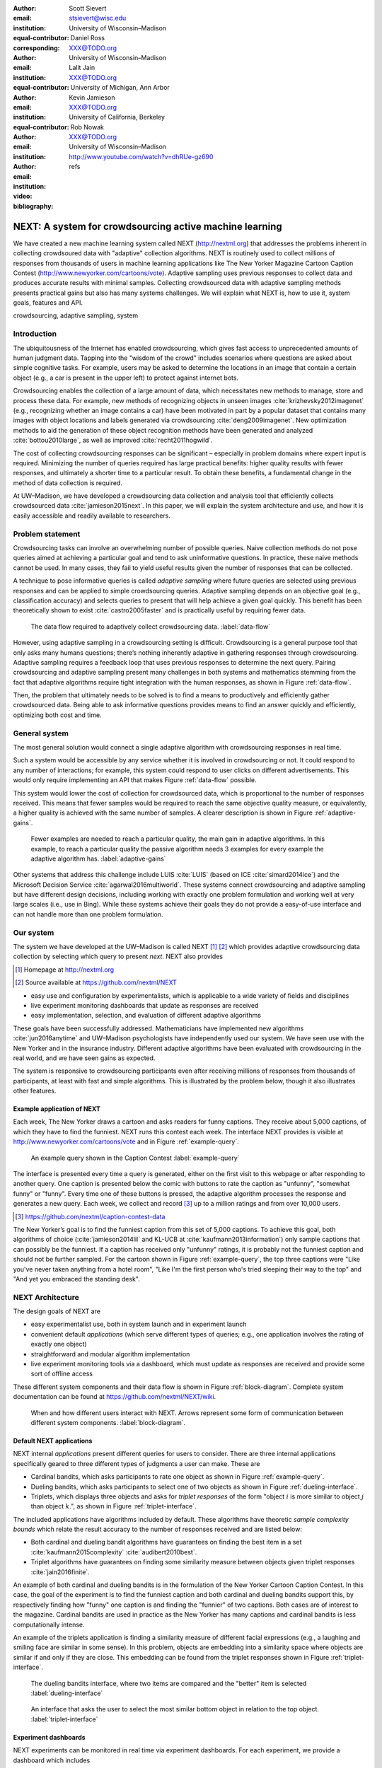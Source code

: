 :author: Scott Sievert
:email: stsievert@wisc.edu
:institution: University of Wisconsin–Madison
:equal-contributor:
:corresponding:

:author: Daniel Ross
:email: XXX@TODO.org
:institution: University of Wisconsin–Madison
:equal-contributor:

:author: Lalit Jain
:email: XXX@TODO.org
:institution: University of Michigan, Ann Arbor
:equal-contributor:

:author: Kevin Jamieson
:email: XXX@TODO.org
:institution: University of California, Berkeley

:author: Rob Nowak
:email: XXX@TODO.org
:institution: University of Wisconsin–Madison

:video: http://www.youtube.com/watch?v=dhRUe-gz690
:bibliography: refs

--------------------------------------------------------
NEXT: A system for crowdsourcing active machine learning
--------------------------------------------------------



.. class:: abstract

    We have created a new machine learning system called NEXT
    (http://nextml.org) that addresses the problems inherent in collecting
    crowdsoured data with "adaptive" collection algorithms. NEXT is routinely
    used to collect millions of responses from thousands of users in machine
    learning applications like The New Yorker Magazine Cartoon Caption Contest
    (http://www.newyorker.com/cartoons/vote). Adaptive sampling uses previous
    responses to collect data and produces accurate results with minimal
    samples. Collecting crowdsourced data with adaptive sampling methods
    presents practical gains but also has many systems challenges. We will
    explain what NEXT is, how to use it, system goals, features and API.

.. class:: keywords

   crowdsourcing, adaptive sampling, system



Introduction
-----------------

The ubiquitousness of the Internet has enabled crowdsourcing, which gives fast
access to unprecedented amounts of human judgment data.  Tapping into the
"wisdom of the crowd" includes scenarios where questions are asked about simple
cognitive tasks. For example, users may be asked to determine the locations in
an image that contain a certain object (e.g., a car is present in the upper
left) to protect against internet bots.

Crowdsourcing enables the collection of a large amount of data, which
necessitates new methods to manage, store and process these data. For example,
new methods of recognizing objects in unseen images
:cite:`krizhevsky2012imagenet` (e.g., recognizing whether an image contains a
car) have been motivated in part by a popular dataset that contains many images
with object locations and labels generated via crowdsourcing
:cite:`deng2009imagenet`. New optimization methods to aid the generation of
these object recognition methods have been generated and analyzed
:cite:`bottou2010large`, as well as improved :cite:`recht2011hogwild`.

The cost of collecting crowdsourcing responses can be significant – especially
in problem domains where expert input is required. Minimizing the number of
queries required has large practical benefits: higher quality results with
fewer responses, and ultimately a shorter time to a particular result.  To
obtain these benefits, a fundamental change in the method of data collection is
required.

At UW–Madison, we have developed a crowdsourcing data collection and analysis
tool that efficiently collects crowdsourced data :cite:`jamieson2015next`. In
this paper, we will explain the system architecture and use, and how it is
easily accessible and readily available to researchers.

Problem statement
-----------------

.. comment
    Collection of crowdsourced data is often expensive. In a popular crowdsourcing
    service provided by Amazon called Mechanical Turk, humans are paid $1.50 per
    hour (on average) :cite:`paolacci2010running` which is a significant cost when
    many responses are needed and the uncertainty in the responses is considered.
    Even in cases when participants are not paid for responses, there is still a
    significant cost in developing a relationship with participants (e.g., through
    social media campaigns) that encourages response in crowdsourcing tasks .

Crowdsourcing tasks can involve an overwhelming number of possible queries.
Naive collection methods do not pose queries aimed at achieving a particular
goal and tend to ask uninformative questions. In practice, these naive methods
cannot be used. In many cases, they fail to yield useful results given the
number of responses that can be collected.

A technique to pose informative queries is called `adaptive sampling` where
future queries are selected using previous responses and can be applied to
simple crowdsourcing queries.  Adaptive sampling depends on an objective goal
(e.g., classification accuracy) and selects queries to present that will help
achieve a given goal quickly. This benefit has been theoretically shown to
exist :cite:`castro2005faster` and is practically useful by requiring fewer
data.

.. figure:: figures/data-flow.png
    :scale: 50%

    The data flow required to adaptively collect crowdsourcing data. :label:`data-flow`

However, using adaptive sampling in a crowdsourcing setting is difficult.
Crowdsourcing is a general purpose tool that only asks many humans questions;
there’s nothing inherently adaptive in gathering responses through
crowdsourcing. Adaptive sampling requires a feedback loop that uses previous
responses to determine the next query. Pairing crowdsourcing and adaptive
sampling present many challenges in both systems and mathematics stemming from
the fact that adaptive algorithms require tight integration with the human
responses, as shown in Figure :ref:`data-flow`.

Then, the problem that ultimately needs to be solved is to find a means to
productively and efficiently gather crowdsourced data. Being able to ask
informative questions provides means to find an answer quickly and efficiently,
optimizing both cost and time.

General system
--------------

The most general solution would connect a single adaptive algorithm with
crowdsourcing responses in real time.

Such a system would be accessible by any service whether it is involved in
crowdsourcing or not. It could respond to any number of interactions; for
example, this system could respond to user clicks on different advertisements.
This would only require implementing an API that makes Figure :ref:`data-flow`
possible.

This system would lower the cost of collection for crowdsourced data, which is
proportional to the number of responses received. This means that fewer samples
would be required to reach the same objective quality measure, or equivalently,
a higher quality is achieved with the same number of samples. A clearer
description is shown in Figure :ref:`adaptive-gains`.

.. figure:: figures/adaptive-gains.png

    Fewer examples are needed to reach a particular quality, the main gain in
    adaptive algorithms. In this example, to reach a particular quality the
    passive algorithm needs 3 examples for every example the adaptive algorithm
    has. :label:`adaptive-gains`

.. comment TODO describe these systems

Other systems that address this challenge include LUIS :cite:`LUIS` (based on
ICE :cite:`simard2014ice`) and the Microsoft Decision Service
:cite:`agarwal2016multiworld`. These systems connect crowdsourcing and adaptive
sampling but have different design decisions, including working with exactly
one problem formulation and working well at very large scales (i.e., use in
Bing). While these systems achieve their goals they do not provide a
easy-of-use interface and can not handle more than one problem formulation.

Our system
----------

The system we have developed at the UW–Madison is called NEXT [#]_ [#]_ which
provides adaptive crowdsourcing data collection by selecting which query to
present `next`. NEXT also provides

.. [#] Homepage at http://nextml.org
.. [#] Source available at https://github.com/nextml/NEXT

* easy use and configuration by experimentalists, which is applicable to a wide
  variety of fields and disciplines
* live experiment monitoring dashboards that update as responses are received
* easy implementation, selection, and evaluation of different adaptive
  algorithms

These goals have been successfully addressed.  Mathematicians have implemented
new algorithms :cite:`jun2016anytime` and UW–Madison psychologists have
independently used our system. We have seen use with the New Yorker and in
the insurance industry. Different adaptive algorithms have been evaluated with
crowdsourcing in the real world, and we have seen gains as expected.

The system is responsive to crowdsourcing participants even after receiving
millions of responses from thousands of participants, at least with fast and
simple algorithms.  This is illustrated by the problem below, though it also
illustrates other features.

Example application of NEXT
^^^^^^^^^^^^^^^^^^^^^^^^^^^

Each week, The New Yorker draws a cartoon and asks readers for funny captions.
They receive about 5,000 captions, of which they have to find the funniest.
NEXT runs this contest each week. The interface NEXT provides is visible at
http://www.newyorker.com/cartoons/vote and in Figure :ref:`example-query`.

.. figure:: example_query.png

    An example query shown in the Caption Contest :label:`example-query`

The interface is presented every time a query is generated, either on the first
visit to this webpage or after responding to another query. One caption is
presented below the comic with buttons to rate the caption as "unfunny",
"somewhat funny" or "funny". Every time one of these buttons is pressed, the
adaptive algorithm processes the response and generates a new query. Each week,
we collect and record [#]_ up to a million ratings and from over 10,000 users.

.. [#] https://github.com/nextml/caption-contest-data

The New Yorker’s goal is to find the funniest caption from this set of 5,000
captions. To achieve this goal, both algorithms of choice
(:cite:`jamieson2014lil` and KL-UCB at :cite:`kaufmann2013information`) only
sample captions that can possibly be the funniest. If a caption has received
only "unfunny" ratings, it is probably not the funniest caption and should not
be further sampled. For the cartoon shown in Figure :ref:`example-query`, the
top three captions were "Like you've never taken anything from a hotel room",
"Like I'm the first person who's tried sleeping their way to the top" and "And
yet you embraced the standing desk".


NEXT Architecture
-----------------

The design goals of NEXT are

* easy experimentalist use, both in system launch and in experiment launch
* convenient default `applications` (which serve different types of queries;
  e.g., one application involves the rating of exactly one object)
* straightforward and modular algorithm implementation
* live experiment monitoring tools via a dashboard, which must update as
  responses are received and provide some sort of offline access

These different system components and their data flow is shown in Figure
:ref:`block-diagram`. Complete system documentation can be found at
https://github.com/nextml/NEXT/wiki.

.. figure:: figures/block-diagram.png

    When and how different users interact with NEXT. Arrows represent some form
    of communication between different system components.
    :label:`block-diagram`.

Default NEXT applications
^^^^^^^^^^^^^^^^^^^^^^^^^^

NEXT internal `applications` present different queries for users to consider.
There are three internal applications specifically geared to three different
types of judgments a user can make. These are

* Cardinal bandits, which asks participants to rate one object as shown in
  Figure :ref:`example-query`.
* Dueling bandits, which asks participants to select one of two objects as
  shown in Figure :ref:`dueling-interface`.
* Triplets, which displays three objects and asks for `triplet responses` of
  the form "object :math:`i` is more similar to object :math:`j` than object
  :math:`k`.", as shown in Figure :ref:`triplet-interface`.


The included applications have algorithms included by default. These algorithms
have theoretic `sample complexity bounds` which relate the result accuracy to
the number of responses received and are listed below:

- Both cardinal and dueling bandit algorithms have guarantees on finding the
  best item in a set :cite:`kaufmann2015complexity` :cite:`audibert2010best`.
- Triplet algorithms have guarantees on finding some similarity measure between
  objects given triplet responses :cite:`jain2016finite`.

An example of both cardinal and dueling bandits is in the formulation of the
New Yorker Cartoon Caption Contest. In this case, the goal of the experiment is
to find the funniest caption and both cardinal and dueling bandits support
this, by respectively finding how "funny" one caption is and finding the
"funnier" of two captions. Both cases are of interest to the magazine.
Cardinal bandits are used in practice as the New Yorker has many captions and
cardinal bandits is less computationally intense.

An example of the triplets application is finding a similarity measure of
different facial expressions (e.g., a laughing and smiling face are similar in
some sense). In this problem, objects are embedding into a similarity space
where objects are similar if and only if they are close. This embedding can be
found from the triplet responses shown in Figure :ref:`triplet-interface`.

.. figure:: figures/dueling-interface.png
    :scale: 20%

    The dueling bandits interface, where two items are compared and the
    "better" item is selected :label:`dueling-interface`

.. figure:: figures/triplet-interface.png
    :scale: 15%

    An interface that asks the user to select the most similar bottom object in
    relation to the top object. :label:`triplet-interface`

Experiment dashboards
^^^^^^^^^^^^^^^^^^^^^

NEXT experiments can be monitored in real time via experiment dashboards. For
each experiment, we provide a dashboard which includes

* the results, with current responses received (example in Figure
  :ref:`dashboard-results`)
* client- and server-side timing information
* download links to the responses and the live results (which allows processing
  of these data offline).

These dashboards provide a host of other features, including experiment logs and
basic experiment information (launch date, responses received, etc).

.. figure:: figures/alg-results.png

   The dashboard display of results from different algorithms for the example in Figure :ref:`dueling-interface`. :label:`dashboard-results`

The dashboards include histograms for both human response time and network
delay (which is time taken for NEXT computation) and is a measure of system
responsiveness. An example is shown in Figure
:ref:`histograms`. These dashboards also include timing information on
different algorithm functions, which is a useful debugging tool for the
algorithm developer.

.. figure:: figures/histograms.png

    The client side timing. Network delay represents the total time NEXT took
    to respond. :label:`histograms`

Experimentalist use
^^^^^^^^^^^^^^^^^^^

Below, we will refer to different NEXT features which are available through
different API endpoints. After NEXT is launched, these are available by
appending to ``[next-url]:8000`` where ``[next-url]`` is the IP address where
NEXT is available, typically one of either ``localhost`` or the Amazon EC2
public DNS (e.g., ``ec2-...-amazonaws.com``).

Launching NEXT
""""""""""""""

Perhaps the easiest way to launch NEXT is through Amazon EC2 (which can provide
the interface required for crowdsourcing) and their AMI service. After launch,
the main NEXT interface is available at the API endpoint ``/home`` which
provides links to the list of dashboards, an experiment launching interface and
the associated documentation.

Launching can be done by selecting the "Launch instance" button on Amazon EC2
and choosing the AMI "NEXT_AMI", ``ami-36a00c56`` which is available in the
Oregon region. We recommend that production experiments be run on the EC2
instance-type ``c4.8xlarge`` which is a large computer that provides the
necessary memory and compute power. A complete guide can be found in the
documentation at https://github.com/nextml/NEXT/wiki.

Experiment launch
"""""""""""""""""

Experiments are launched by providing two files to NEXT, either via a web
interface or an API endpoint. An experiment description file is required.
The other optional file contains the objects being compared, or targets. These
two files can be uploaded through the interface available at ``/assistant/init``.

The experiment description contains the information required to launch and
configure the experiment. An example experiment description that can be used to
launch the experiment behind the query page shown in Figure
:ref:`example-query`:

.. code-block:: yaml

    app_id: CardinalBanditsPureExploration
    args:
      alg_list:
      - {alg_id: KLUCB, alg_label: KLUCB}
      algorithm_management_settings:
        mode: fixed_proportions
        params:
        - {alg_label: KLUCB, proportion: 1.0}
      context: # image URL, trimmed for brevity
      context_type: image
      failure_probability: 0.05
      participant_to_algorithm_management: one_to_many
      rating_scale:
        labels:
        - {label: unfunny, reward: 1}
        - {label: somewhat funny, reward: 2}
        - {label: funny, reward: 3}

The documentation for these parameters in this YAML file are documented at ``/assistant/doc/[application-id]/pretty``
under the heading "initExp".

The other file necessary for experiment launch is a ZIP file of targets (e.g.,
the images involved in each query). We support several different formats for
this ZIP file so images, text and arbitrary URLs can be supported. If images
are included in this ZIP file, we upload all images to Amazon S3.

Experiment persistence
""""""""""""""""""""""

We support saving and restoring experiments on the experiment list at ``/dashboard/experiment_list``.
This allows experiment persistence even when
Amazon EC2 machines are terminated.

Algorithm implementation
^^^^^^^^^^^^^^^^^^^^^^^^

Required functions
""""""""""""""""""

A sampling algorithm needs four functions for the features we want to provide
as shown in Figure :ref:`block-diagram`. These functions are

1. ``initExp``, which initializes the algorithm when the experiment is launched
2. ``getQuery``, which generates a query to show one participant
3. ``processAnswer``, which processes the human's answer
4. ``getModel``, which gets the results and is shown on the dashboard

Arguments and returns
"""""""""""""""""""""

These algorithms handle various objects to displayed in each query (e.g., the
New Yorker displays one text object in every query for a rating). By default,
these objects are abstracted to an integer identifier (though the other
information is still accessible). That means these algorithms mirror the
implementation in academic papers where a particular objects is referred to as
object :math:`i` to an integer.

The arguments and return values for all algorithm functions are specified
exactly. Every algorithm has to create a mapping from the specified inputs to
the specified outputs. This allows treating an algorithm like a black-box.


The YAML file ``Algs.yaml`` (e.g., in ``apps/[application]/algs/Algs.yaml``)
contains four root level keys for each of ``initExp``, ``getQuery``, ``processAnswer``
and ``getModel``. Each one of these sections describes the
input arguments and returns values by ``args`` and ``rets`` respectively. These
sections are filled with type specifications that describe the name and type of
the various keyword arguments.
For example, an integer parameter given with the keyword argument ``foo``
is characterized in ``Algs.yaml`` by

.. code-block:: yaml

    foo:
      type: num
      description: bar

in the appropriate section. Types can be defined recursively through a ``values`` key:

.. code-block:: yaml

    foo:
      type: dict
      description: A dictionary
      values:
        bar:
          type: num
          description: A number

More complete documentation on these parameter specifications can be found  in
the documentation.

Database access
"""""""""""""""

:label:`butler`

We provide a simple database wrapper, as algorithms need to store different
values (e.g., the number of targets, a list of target scores). We do provide a
variety of atomic database operations in any "collection" including

- ``set`` and ``get``, which can set and get all objects (scalars,
  dictionaries, NumPy arrays, etc).
- ``get_many`` and ``set_many`` which is atomic even with many different values
- ``append`` and ``pop`` which mirror the Python equivalents, but ``append``
  returns the modified list.
- ``increment``, which increments a variable by some value and returns

This wrapper or ``butler`` is a set of collections, and the primary collection
algorithms use is ``butler.algorithms`` which allows algorithms to be evaluated
independently. The first argument to an algorithm after ``self`` is always ``butler``.

Example
"""""""

An algorithm that performs randomly sampling is given below:

.. code-block:: python

    import numpy as np

    class MyAlg:
        def initExp(self, butler, n):
            butler.algorithm.set(key='n', value=n)
            scores = {'score' + str(i): 0
                      for i in range(n)]
            pulls = {'pulls' + str(i): 0
                      for i in range(n)]
            butler.algorithms.set_many(
                key_value_dict=scores
            )
            butler.algorithms.set_many(
                key_value_dict=pulls
            )

        def getQuery(self, butler):
            n = butler.algorithms.get(key='n')
            return np.random.choice(n)

        def processAnswer(self, butler,
                          target_id, reward):
            butler.algorithms.increment(
                key='score' + str(target_id),
                value=reward
            )
            butler.algorithms.increment(
                key='pulls' + str(target_id),
                value=1
            )

        def getModel(self, butler):
            n = butler.algorithms.get(key='n')
            scores = [butler.alrogithms.get(
                        'score' + str(i))
                      for i in range(n)]
            pulls = [butler.alrogithms.get(
                        'pulls' + str(i))
                      for i in range(n)]
            mean_scores = [s/p if p != 0 else float('nan')
                           for s, p in zip(scores, pulls)]
            return mean_scores

The ``Algs.yaml`` file for this algorithm would be

.. code-block:: yaml

    initExp:
      args:
        n:
          description: Number of targets
          type: num
    getQuery:
      rets:
        type: num
        description: The target to show
                     the user
    processAnswer:
      args:
        target_id:
          description: The target_id that was shown
                       to the user
          type: num
        reward:
          description: The reward the user gave
                       the target
          values: [1, 2, 3]
          type: num
    getModel:
      rets:
        type: list
        description: The scores for each target ordered
                     by target_id.
        values:
          description: The score for a particular target
          type: num

Conclusion
----------

At UW–Madison, we have created a system that is connecting useful adaptive
algorithms with crowdsourced data collection. This system can be and has been
widely used by experimentalists in a wide variety of disciplines from the
social sciences to engineering to more efficiently collect data using
crowdsourcing; in effect, accelerating research by decreasing the time to
obtain results. The development of this system is modular: sampling algorithms
are treated as black boxes, and this system is accessible with other
interfaces. NEXT provides useful experiment monitoring tools that update as
responses are received. This system has been show to be cost effective in
brining new decision making tools to new applications in both private and
public sectors.
